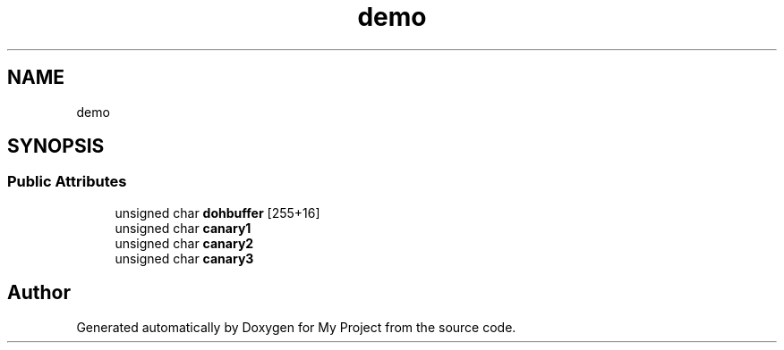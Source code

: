 .TH "demo" 3 "Wed Feb 1 2023" "Version Version 0.0" "My Project" \" -*- nroff -*-
.ad l
.nh
.SH NAME
demo
.SH SYNOPSIS
.br
.PP
.SS "Public Attributes"

.in +1c
.ti -1c
.RI "unsigned char \fBdohbuffer\fP [255+16]"
.br
.ti -1c
.RI "unsigned char \fBcanary1\fP"
.br
.ti -1c
.RI "unsigned char \fBcanary2\fP"
.br
.ti -1c
.RI "unsigned char \fBcanary3\fP"
.br
.in -1c

.SH "Author"
.PP 
Generated automatically by Doxygen for My Project from the source code\&.
